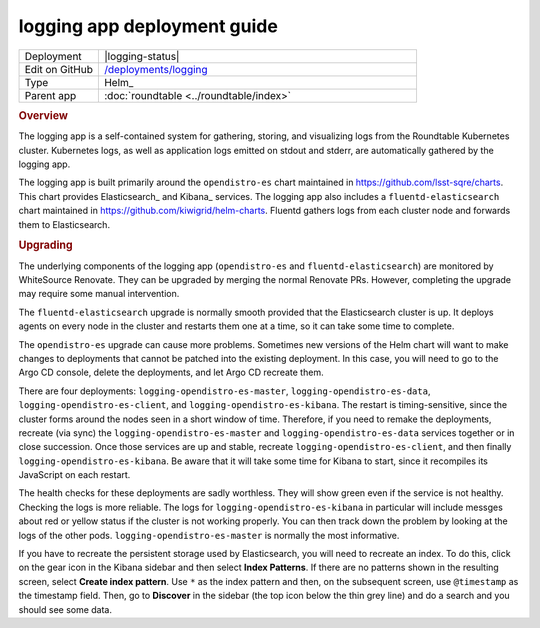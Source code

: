 ############################
logging app deployment guide
############################

.. list-table::
   :widths: 10,40

   * - Deployment
     - |logging-status|
   * - Edit on GitHub
     - `/deployments/logging <https://github.com/lsst-sqre/roundtable/tree/master/deployments/logging>`__
   * - Type
     - Helm_
   * - Parent app
     - :doc:`roundtable <../roundtable/index>`

.. rubric:: Overview

The logging app is a self-contained system for gathering, storing, and visualizing logs from the Roundtable Kubernetes cluster.
Kubernetes logs, as well as application logs emitted on stdout and stderr, are automatically gathered by the logging app.

The logging app is built primarily around the ``opendistro-es`` chart maintained in https://github.com/lsst-sqre/charts.
This chart provides Elasticsearch_ and Kibana_ services.
The logging app also includes a ``fluentd-elasticsearch`` chart maintained in https://github.com/kiwigrid/helm-charts.
Fluentd gathers logs from each cluster node and forwards them to Elasticsearch.

.. rubric:: Upgrading

The underlying components of the logging app (``opendistro-es`` and ``fluentd-elasticsearch``) are monitored by WhiteSource Renovate.
They can be upgraded by merging the normal Renovate PRs.
However, completing the upgrade may require some manual intervention.

The ``fluentd-elasticsearch`` upgrade is normally smooth provided that the Elasticsearch cluster is up.
It deploys agents on every node in the cluster and restarts them one at a time, so it can take some time to complete.

The ``opendistro-es`` upgrade can cause more problems.
Sometimes new versions of the Helm chart will want to make changes to deployments that cannot be patched into the existing deployment.
In this case, you will need to go to the Argo CD console, delete the deployments, and let Argo CD recreate them.

There are four deployments: ``logging-opendistro-es-master``, ``logging-opendistro-es-data``, ``logging-opendistro-es-client``, and ``logging-opendistro-es-kibana``.
The restart is timing-sensitive, since the cluster forms around the nodes seen in a short window of time.
Therefore, if you need to remake the deployments, recreate (via sync) the ``logging-opendistro-es-master`` and ``logging-opendistro-es-data`` services together or in close succession.
Once those services are up and stable, recreate ``logging-opendistro-es-client``, and then finally ``logging-opendistro-es-kibana``.
Be aware that it will take some time for Kibana to start, since it recompiles its JavaScript on each restart.

The health checks for these deployments are sadly worthless.
They will show green even if the service is not healthy.
Checking the logs is more reliable.
The logs for ``logging-opendistro-es-kibana`` in particular will include messges about red or yellow status if the cluster is not working properly.
You can then track down the problem by looking at the logs of the other pods.
``logging-opendistro-es-master`` is normally the most informative.

If you have to recreate the persistent storage used by Elasticsearch, you will need to recreate an index.
To do this, click on the gear icon in the Kibana sidebar and then select **Index Patterns**.
If there are no patterns shown in the resulting screen, select **Create index pattern**.
Use ``*`` as the index pattern and then, on the subsequent screen, use ``@timestamp`` as the timestamp field.
Then, go to **Discover** in the sidebar (the top icon below the thin grey line) and do a search and you should see some data.

.. seealso::

   :doc:`/app-guide/viewing-logs` explains how to log into the Kibana UI.

